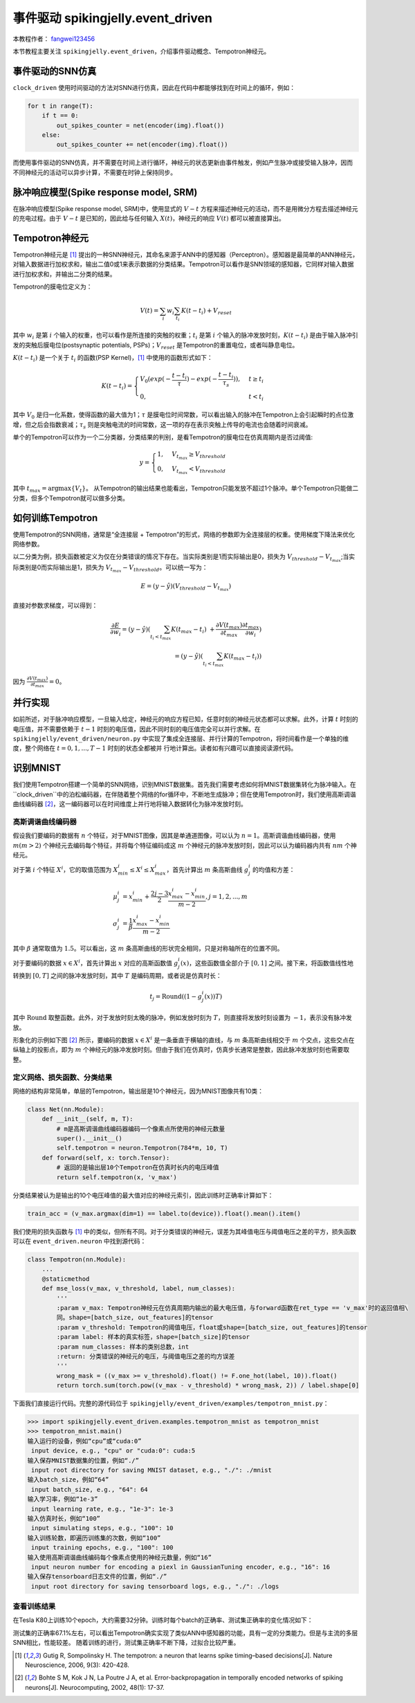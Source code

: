 事件驱动 spikingjelly.event_driven
=======================================
本教程作者： `fangwei123456 <https://github.com/fangwei123456>`_

本节教程主要关注 ``spikingjelly.event_driven``，介绍事件驱动概念、Tempotron神经元。

事件驱动的SNN仿真
-----------------
``clock_driven`` 使用时间驱动的方法对SNN进行仿真，因此在代码中都能够找到在时间上的循环，例如：

.. code-block:: python

    for t in range(T):
        if t == 0:
            out_spikes_counter = net(encoder(img).float())
        else:
            out_spikes_counter += net(encoder(img).float())

而使用事件驱动的SNN仿真，并不需要在时间上进行循环，神经元的状态更新由事件触发，例如产生脉冲或接受输入脉冲，因而不同神经元的活动\
可以异步计算，不需要在时钟上保持同步。

脉冲响应模型(Spike response model, SRM)
--------------------------------------

在脉冲响应模型(Spike response model, SRM)中，使用显式的 :math:`V-t` 方程来描述神经元的活动，而不是用微分方程去描述神经元的充\
电过程。由于 :math:`V-t` 是已知的，因此给与任何输入 :math:`X(t)`，神经元的响应 :math:`V(t)` 都可以被直接算出。

Tempotron神经元
---------------

Tempotron神经元是 [#f1]_ 提出的一种SNN神经元，其命名来源于ANN中的感知器（Perceptron）。感知器是最简单的ANN神经元，对输入数据\
进行加权求和，输出二值0或1来表示数据的分类结果。Tempotron可以看作是SNN领域的感知器，它同样对输入数据进行加权求和，并输出二分类\
的结果。

Tempotron的膜电位定义为：

.. math::
    V(t) = \sum_{i} w_{i} \sum_{t_{i}} K(t - t_{i}) + V_{reset}

其中 :math:`w_{i}` 是第 :math:`i` 个输入的权重，也可以看作是所连接的突触的权重；:math:`t_{i}` 是第 :math:`i` 个输入的脉冲发\
放时刻，:math:`K(t - t_{i})` 是由于输入脉冲引发的突触后膜电位(postsynaptic potentials, PSPs)；:math:`V_{reset}` 是Tempotron\
的重置电位，或者叫静息电位。

:math:`K(t - t_{i})` 是一个关于 :math:`t_{i}` 的函数(PSP Kernel)，[#f1]_ 中使用的函数形式如下：

.. math::
    K(t - t_{i}) =
    \begin{cases}
    V_{0} (exp(-\frac{t - t_{i}}{\tau}) - exp(-\frac{t - t_{i}}{\tau_{s}})), & t \geq t_{i} \\
    0, & t < t_{i}
    \end{cases}

其中 :math:`V_{0}` 是归一化系数，使得函数的最大值为1；:math:`\tau` 是膜电位时间常数，可以看出输入的脉冲在Tempotron上会引起\
瞬时的点位激增，但之后会指数衰减；:math:`\tau_{s}` 则是突触电流的时间常数，这一项的存在表示突触上传导的电流也会随着时间衰减。

单个的Tempotron可以作为一个二分类器，分类结果的判别，是看Tempotron的膜电位在仿真周期内是否过阈值:

.. math::
    y =
    \begin{cases}
    1, & V_{t_{max}} \geq V_{threshold} \\
    0, & V_{t_{max}} < V_{threshold}
    \end{cases}

其中 :math:`t_{max} = \mathrm{argmax} \{V_{t}\}`。
从Tempotron的输出结果也能看出，Tempotron只能发放不超过1个脉冲。单个Tempotron只能做二分类，但多个Tempotron就可以做多分类。

如何训练Tempotron
-----------------
使用Tempotron的SNN网络，通常是“全连接层 + Tempotron”的形式，网络的参数即为全连接层的权重。使用梯度下降法来优化网络参数。

以二分类为例，损失函数被定义为仅在分类错误的情况下存在。当实际类别是1而实际输出是0，损失为 :math:`V_{threshold} - V_{t_{max}}`;\
当实际类别是0而实际输出是1，损失为 :math:`V_{t_{max}} - V_{threshold}`。可以统一写为：

.. math::
    E = (y - \hat{y})(V_{threshold} - V_{t_{max}})

直接对参数求梯度，可以得到：

.. math::
    \frac{\partial E}{\partial w_{i}} = (y - \hat{y}) (\sum_{t_{i} < t_{max}} K(t_{max} - t_{i}) \
    + \frac{\partial V(t_{max})}{\partial t_{max}} \frac{\partial t_{max}}{\partial w_{i}}) \\
    = (y - \hat{y})(\sum_{t_{i} < t_{max}} K(t_{max} - t_{i}))

因为 :math:`\frac{\partial V(t_{max})}{\partial t_{max}}=0`。

并行实现
--------
如前所述，对于脉冲响应模型，一旦输入给定，神经元的响应方程已知，任意时刻的神经元状态都可以求解。此外，计算 :math:`t` 时刻的电\
压值，并不需要依赖于 :math:`t-1` 时刻的电压值，因此不同时刻的电压值完全可以并行求解。在 ``spikingjelly/event_driven/neuron.py`` 中\
实现了集成全连接层、并行计算的Tempotron，将时间看作是一个单独的维度，整个网络在 :math:`t=0, 1, ..., T-1` 时刻的状态全都被并
行地计算出。读者如有兴趣可以直接阅读源代码。

识别MNIST
---------
我们使用Tempotron搭建一个简单的SNN网络，识别MNIST数据集。首先我们需要考虑如何将MNIST数据集转化为脉冲输入。在 ``clock_driven``中\
的泊松编码器，在伴随着整个网络的for循环中，不断地生成脉冲；但在使用Tempotron时，我们使用高斯调谐曲线编码器 [#f2]_，这一编码器\
可以在时间维度上并行地将输入数据转化为脉冲发放时刻。

高斯调谐曲线编码器
^^^^^^^^^^^^^^^^^
假设我们要编码的数据有 :math:`n` 个特征，对于MNIST图像，因其是单通道图像，可以认为 :math:`n=1`。高斯调谐曲线编码器，使\
用 :math:`m (m>2)` 个神经元去编码每个特征，并将每个特征编码成这 :math:`m` 个神经元的脉冲发放时刻，因此可以认为编码器内\
共有 :math:`nm` 个神经元。

对于第 :math:`i` 个特征 :math:`X^{i}`，它的取值范围为 :math:`X^{i}_{min} \leq X^{i} \leq X^{i}_{max}`，首先计算\
出 :math:`m` 条高斯曲线 :math:`g^{i}_{j}` 的均值和方差：

.. math::
    \mu^{i}_{j} & = x^{i}_{min} + \frac{2j - 3}{2} \frac{x^{i}_{max} - x^{i}_{min}}{m - 2}, j=1, 2, ..., m \\
    \sigma^{i}_{j} & = \frac{1}{\beta} \frac{x^{i}_{max} - x^{i}_{min}}{m - 2}

其中 :math:`\beta` 通常取值为 :math:`1.5`。可以看出，这 :math:`m` 条高斯曲线的形状完全相同，只是对称轴所在的位置不同。

对于要编码的数据 :math:`x \in X^{i}`，首先计算出 :math:`x` 对应的高斯函数值 :math:`g^{i}_{j}(x)`，这些函数值全部介\
于 :math:`[0, 1]` 之间。接下来，将函数值线性地转换到 :math:`[0, T]` 之间的脉冲发放时刻，其中 :math:`T` 是编码周期，或者说\
是仿真时长：

.. math::
    t_{j} = \mathrm{Round}((1 - g^{i}_{j}(x))T)

其中 :math:`\mathrm{Round}` 取整函数。此外，对于发放时刻太晚的脉冲，例如发放时刻为 :math:`T`，则直接将发放时刻设置\
为 :math:`-1`，表示没有脉冲发放。

形象化的示例如下图 [#f2]_ 所示，要编码的数据 :math:`x \in X^{i}` 是一条垂直于横轴的直线，与 :math:`m` 条高斯曲线相交\
于 :math:`m` 个交点，这些交点在纵轴上的投影点，即为 :math:`m` 个神经元的脉冲发放时刻。但由于我们在仿真时，仿真步长通常是整\
数，因此脉冲发放时刻也需要取整。

.. image:: ./_static/tutorials/event_driven/1.png

定义网络、损失函数、分类结果
^^^^^^^^^^^^^^^^^^^^^^^^^^^

网络的结构非常简单，单层的Tempotron，输出层是10个神经元，因为MNIST图像共有10类：

.. code-block:: python

    class Net(nn.Module):
        def __init__(self, m, T):
            # m是高斯调谐曲线编码器编码一个像素点所使用的神经元数量
            super().__init__()
            self.tempotron = neuron.Tempotron(784*m, 10, T)
        def forward(self, x: torch.Tensor):
            # 返回的是输出层10个Tempotron在仿真时长内的电压峰值
            return self.tempotron(x, 'v_max')

分类结果被认为是输出的10个电压峰值的最大值对应的神经元索引，因此训练时正确率计算如下：

.. code-block:: python

    train_acc = (v_max.argmax(dim=1) == label.to(device)).float().mean().item()

我们使用的损失函数与 [#f1]_ 中的类似，但所有不同。对于分类错误的神经元，误差为其峰值电压与阈值电压之差的平方，损失函数可以\
在 ``event_driven.neuron`` 中找到源代码：

.. code-block:: python

    class Tempotron(nn.Module):
        ...
        @staticmethod
        def mse_loss(v_max, v_threshold, label, num_classes):
            '''
            :param v_max: Tempotron神经元在仿真周期内输出的最大电压值，与forward函数在ret_type == 'v_max'时的返回值相\
            同。shape=[batch_size, out_features]的tensor
            :param v_threshold: Tempotron的阈值电压，float或shape=[batch_size, out_features]的tensor
            :param label: 样本的真实标签，shape=[batch_size]的tensor
            :param num_classes: 样本的类别总数，int
            :return: 分类错误的神经元的电压，与阈值电压之差的均方误差
            '''
            wrong_mask = ((v_max >= v_threshold).float() != F.one_hot(label, 10)).float()
            return torch.sum(torch.pow((v_max - v_threshold) * wrong_mask, 2)) / label.shape[0]

下面我们直接运行代码。完整的源代码位于 ``spikingjelly/event_driven/examples/tempotron_mnist.py``：

.. code-block:: python

    >>> import spikingjelly.event_driven.examples.tempotron_mnist as tempotron_mnist
    >>> tempotron_mnist.main()
    输入运行的设备，例如“cpu”或“cuda:0”
     input device, e.g., "cpu" or "cuda:0": cuda:5
    输入保存MNIST数据集的位置，例如“./”
     input root directory for saving MNIST dataset, e.g., "./": ./mnist
    输入batch_size，例如“64”
     input batch_size, e.g., "64": 64
    输入学习率，例如“1e-3”
     input learning rate, e.g., "1e-3": 1e-3
    输入仿真时长，例如“100”
     input simulating steps, e.g., "100": 10
    输入训练轮数，即遍历训练集的次数，例如“100”
     input training epochs, e.g., "100": 100
    输入使用高斯调谐曲线编码每个像素点使用的神经元数量，例如“16”
     input neuron number for encoding a piexl in GaussianTuning encoder, e.g., "16": 16
    输入保存tensorboard日志文件的位置，例如“./”
     input root directory for saving tensorboard logs, e.g., "./": ./logs


查看训练结果
^^^^^^^^^^^^
在Tesla K80上训练10个epoch，大约需要32分钟。训练时每个batch的正确率、测试集正确率的变化情况如下：

.. image:: ./_static/examples/event_driven/tempotron_mnist/train.*

.. image:: ./_static/examples/event_driven/tempotron_mnist/test.*

测试集的正确率67.1%左右，可以看出Tempotron确实实现了类似ANN中感知器的功能，具有一定的分类能力。但是与主流的多层SNN相比，性能较差。
随着训练的进行，测试集正确率不断下降，过拟合比较严重。





.. [#f1] Gutig R, Sompolinsky H. The tempotron: a neuron that learns spike timing–based decisions[J]. Nature Neuroscience, 2006, 9(3): 420-428.
.. [#f2] Bohte S M, Kok J N, La Poutre J A, et al. Error-backpropagation in temporally encoded networks of spiking neurons[J]. Neurocomputing, 2002, 48(1): 17-37.
